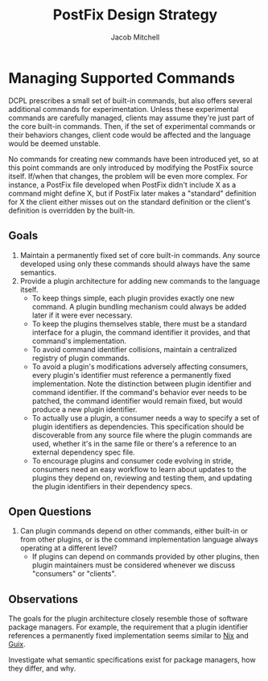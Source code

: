 #+TITLE: PostFix Design Strategy
#+AUTHOR: Jacob Mitchell

* Managing Supported Commands
DCPL prescribes a small set of built-in commands, but also offers
several additional commands for experimentation. Unless these
experimental commands are carefully managed, clients may assume
they're just part of the core built-in commands. Then, if the set of
experimental commands or their behaviors changes, client code would be
affected and the language would be deemed unstable.

No commands for creating new commands have been introduced yet, so at
this point commands are only introduced by modifying the PostFix
source itself. If/when that changes, the problem will be even more
complex. For instance, a PostFix file developed when PostFix didn't
include X as a command might define X, but if PostFix later makes a
"standard" definition for X the client either misses out on the
standard definition or the client's definition is overridden by the
built-in.

** Goals
1. Maintain a permanently fixed set of core built-in commands. Any
   source developed using only these commands should always have the
   same semantics.
2. Provide a plugin architecture for adding new commands to the
   language itself.
  - To keep things simple, each plugin provides exactly one new
    command. A plugin bundling mechanism could always be added later
    if it were ever necessary.
  - To keep the plugins themselves stable, there must be a standard
    interface for a plugin, the command identifier it provides, and
    that command's implementation.
  - To avoid command identifier collisions, maintain a centralized
    registry of plugin commands.
  - To avoid a plugin's modifications adversely affecting consumers,
    every plugin's identifier must reference a permanently fixed
    implementation. Note the distinction between plugin identifier and
    command identifier. If the command's behavior ever needs to be
    patched, the command identifier would remain fixed, but would
    produce a new plugin identifier.
  - To actually use a plugin, a consumer needs a way to specify a set
    of plugin identifiers as dependencies. This specification should
    be discoverable from any source file where the plugin commands are
    used, whether it's in the same file or there's a reference to an
    external dependency spec file.
  - To encourage plugins and consumer code evolving in stride,
    consumers need an easy workflow to learn about updates to the
    plugins they depend on, reviewing and testing them, and updating
    the plugin identifiers in their dependency specs.
** Open Questions
1. Can plugin commands depend on other commands, either built-in or
   from other plugins, or is the command implementation language
   always operating at a different level?
   - If plugins can depend on commands provided by other plugins, then
     plugin maintainers must be considered whenever we discuss
     "consumers" or "clients".
** Observations
The goals for the plugin architecture closely resemble those of
software package managers. For example, the requirement that a plugin
identifier references a permanently fixed implementation seems similar
to [[https://nixos.org/nix/][Nix]] and [[http://www.gnu.org/software/guix/][Guix]].

Investigate what semantic specifications exist for package managers,
how they differ, and why.
